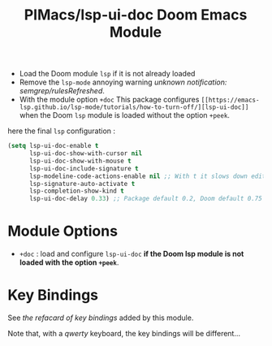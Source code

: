 #+title: PIMacs/lsp-ui-doc Doom Emacs Module

- Load the Doom module =lsp= if it is not already loaded
- Remove the =lsp-mode= annoying warning /unknown notification: semgrep/rulesRefreshed/.
- With the module option =+doc= This package configures
  =[[https://emacs-lsp.github.io/lsp-mode/tutorials/how-to-turn-off/][lsp-ui-doc]]=
  when the Doom =lsp= module is loaded without the option =+peek=.

here the final =lsp= configuration :
#+begin_src lisp
(setq lsp-ui-doc-enable t
      lsp-ui-doc-show-with-cursor nil
      lsp-ui-doc-show-with-mouse t
      lsp-ui-doc-include-signature t
      lsp-modeline-code-actions-enable nil ;; With t it slows down editing code and that becomes painful !!
      lsp-signature-auto-activate t
      lsp-completion-show-kind t
      lsp-ui-doc-delay 0.33) ;; Package default 0.2, Doom default 0.75
#+end_src


* Module Options
- =+doc= : load and configure =lsp-ui-doc= *if the Doom lsp module is not loaded
  with the option =+peek=*.

* Key Bindings

See [[lsp-ui-doc-key-bindings-refcard.org][the refacard of key bindings]] added
by this module.

Note that, with a /qwerty/ keyboard, the key bindings will be different…
